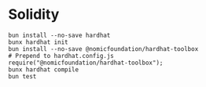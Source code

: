 * Solidity

#+BEGIN_SRC fish
bun install --no-save hardhat
bunx hardhat init
bun install --no-save @nomicfoundation/hardhat-toolbox
# Prepend to hardhat.config.js
require("@nomicfoundation/hardhat-toolbox");
bunx hardhat compile
bun test
#+END_SRC
